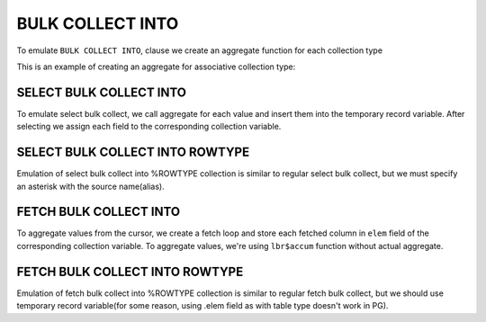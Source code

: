 .. _bulk_collect_into:

BULK COLLECT INTO
=================

To emulate ``BULK COLLECT INTO``, clause we create an aggregate function for each collection type

This is an example of creating an aggregate for associative collection type:


SELECT BULK COLLECT INTO
++++++++++++++++++++++++

To emulate select bulk collect, we call aggregate for each value and insert them into the temporary record variable. After selecting we assign each field to the corresponding collection variable.

.. code-block:: sql
   :linenos:

   DECLARE
   ...
   BEGIN
       SELECT empno, ename, job, hiredate, sal, comm, deptno 
       BULK COLLECT
          INTO t_empno, t_ename, t_job, t_hiredate, t_sal, t_comm, t_deptno
          FROM emp;
       ...
   END;



SELECT BULK COLLECT INTO ROWTYPE
++++++++++++++++++++++++++++++++

Emulation of select bulk collect into %ROWTYPE collection is similar to regular select bulk collect, but we must specify an asterisk with the source name(alias).

.. code-block:: sql
   :linenos:

   declare
       TYPE emp_tbl IS TABLE OF emp%ROWTYPE INDEX BY BINARY_INTEGER;
       t_emp           EMP_TBL;
   BEGIN
    SELECT *
       BULK COLLECT
          INTO t_emp
           FROM emp;
     ...
   END;




FETCH BULK COLLECT INTO 
+++++++++++++++++++++++

To aggregate values from the cursor, we create a fetch loop and store each fetched column in ``elem`` field of the corresponding collection variable. To aggregate values, we're using ``lbr$accum`` function without actual aggregate.

.. code-block:: sql
   :linenos:

   declare
       TYPE deptno_tbl    IS TABLE OF dept.deptno%TYPE    INDEX BY BINARY_INTEGER;
       TYPE dname_tbl    IS TABLE OF dept.dname%TYPE    INDEX BY BINARY_INTEGER;
       TYPE loc_tbl      IS TABLE OF dept.loc%TYPE      INDEX BY BINARY_INTEGER;
       t_deptno           deptno_TBL;
       t_dname           dname_TBL;
       t_loc             loc_TBL;
   
       CURSOR emp_cur IS SELECT * FROM dept;
   BEGIN
       OPEN emp_cur;
       FETCH emp_cur BULK COLLECT INTO t_deptno, t_dname, t_loc;
        CLOSE emp_cur;
        ...



FETCH BULK COLLECT INTO ROWTYPE
+++++++++++++++++++++++++++++++

Emulation of fetch bulk collect into %ROWTYPE collection is similar to regular fetch bulk collect, but we should use temporary record variable(for some reason, using .elem field as with table type doesn't work in PG).

.. code-block:: sql
   :linenos:

   declare
       TYPE emp_tbl IS TABLE OF emp%ROWTYPE INDEX BY BINARY_INTEGER;
       t_emp           EMP_TBL;
       CURSOR emp_cur IS SELECT * FROM emp;
   BEGIN
       OPEN emp_cur;
       FETCH emp_cur BULK COLLECT INTO t_emp;
    
       CLOSE emp_cur;
       ....



